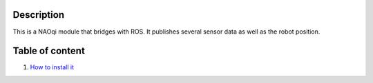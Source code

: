 Description
===========

This is a NAOqi module that bridges with ROS. It publishes
several sensor data as well as the robot position.


Table of content
================

1. `How to install it <install.rst>`_